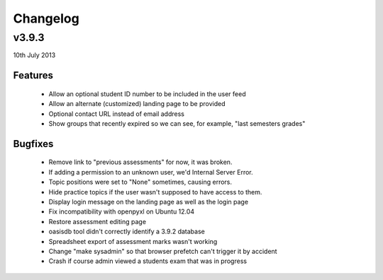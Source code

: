 Changelog
=========

v3.9.3
------
10th July 2013



Features
^^^^^^^^

  * Allow an optional student ID number to be included in the user feed
  * Allow an alternate (customized) landing page to be provided
  * Optional contact URL instead of email address
  * Show groups that recently expired so we can see, for example, "last semesters grades"


Bugfixes
^^^^^^^^

  * Remove link to "previous assessments" for now, it was broken.
  * If adding a permission to an unknown user, we'd Internal Server Error.
  * Topic positions were set to "None" sometimes, causing errors.
  * Hide practice topics if the user wasn't supposed to have access to them.
  * Display login message on the landing page as well as the login page
  * Fix incompatibility with openpyxl on Ubuntu 12.04
  * Restore assessment editing page
  * oasisdb tool didn't correctly identify a 3.9.2 database
  * Spreadsheet export of assessment marks wasn't working
  * Change "make sysadmin" so that browser prefetch can't trigger it by accident
  * Crash if course admin viewed a students exam that was in progress

